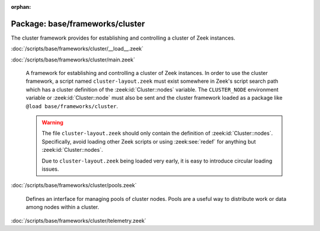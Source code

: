 :orphan:

Package: base/frameworks/cluster
================================

The cluster framework provides for establishing and controlling a cluster
of Zeek instances.

:doc:`/scripts/base/frameworks/cluster/__load__.zeek`


:doc:`/scripts/base/frameworks/cluster/main.zeek`

   A framework for establishing and controlling a cluster of Zeek instances.
   In order to use the cluster framework, a script named
   ``cluster-layout.zeek`` must exist somewhere in Zeek's script search path
   which has a cluster definition of the :zeek:id:`Cluster::nodes` variable.
   The ``CLUSTER_NODE`` environment variable or :zeek:id:`Cluster::node`
   must also be sent and the cluster framework loaded as a package like
   ``@load base/frameworks/cluster``.
   
   .. warning::
   
       The file ``cluster-layout.zeek`` should only contain the definition
       of :zeek:id:`Cluster::nodes`. Specifically, avoid loading other Zeek
       scripts or using :zeek:see:`redef` for anything but :zeek:id:`Cluster::nodes`.
   
       Due to ``cluster-layout.zeek`` being loaded very early, it is easy to
       introduce circular loading issues.

:doc:`/scripts/base/frameworks/cluster/pools.zeek`

   Defines an interface for managing pools of cluster nodes.  Pools are
   a useful way to distribute work or data among nodes within a cluster.

:doc:`/scripts/base/frameworks/cluster/telemetry.zeek`


